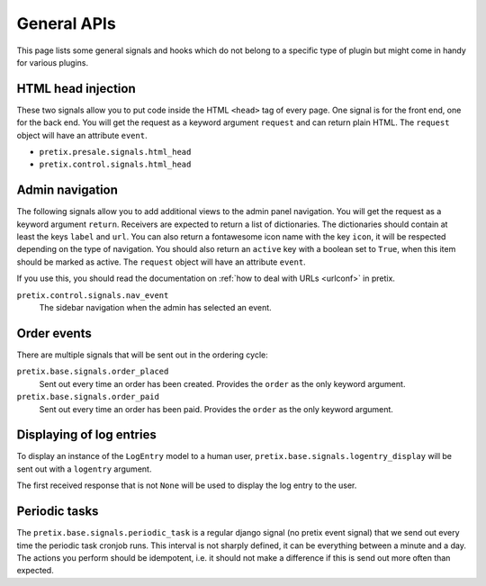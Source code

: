 .. highlight:: python
   :linenothreshold: 5

General APIs
============

This page lists some general signals and hooks which do not belong to a
specific type of plugin but might come in handy for various plugins.

HTML head injection
-------------------

These two signals allow you to put code inside the HTML ``<head>`` tag
of every page. One signal is for the front end, one for the back end. You
will get the request as a keyword argument ``request`` and can return plain
HTML. The ``request`` object will have an attribute ``event``.

* ``pretix.presale.signals.html_head``
* ``pretix.control.signals.html_head``

Admin navigation
----------------
The following signals allow you to add additional views to the admin panel
navigation. You will get the request as a keyword argument ``return``.
Receivers are expected to return a list of dictionaries. The dictionaries
should contain at least the keys ``label`` and ``url``. You can also return
a fontawesome icon name with the key ``icon``, it will  be respected depending
on the type of navigation. You should also return an ``active`` key with a boolean
set to ``True``, when this item should be marked as active. The ``request`` object
will have an attribute ``event``.

If you use this, you should read the documentation on :ref:`how to deal with URLs <urlconf>`
in pretix.

``pretix.control.signals.nav_event``
    The sidebar navigation when the admin has selected an event.

Order events
------------

There are multiple signals that will be sent out in the ordering cycle:

``pretix.base.signals.order_placed``
    Sent out every time an order has been created. Provides the ``order`` as the only
    keyword argument.

``pretix.base.signals.order_paid``
    Sent out every time an order has been paid. Provides the ``order`` as the only
    keyword argument.


Displaying of log entries
-------------------------

To display an instance of the ``LogEntry`` model to a human user,
``pretix.base.signals.logentry_display`` will be sent out with a ``logentry`` argument.

The first received response that is not ``None`` will be used to display the log entry
to the user.


Periodic tasks
--------------

The ``pretix.base.signals.periodic_task`` is a regular django signal (no pretix event
signal) that we send out every time the periodic task cronjob runs. This interval
is not sharply defined, it can be everything between a minute and a day. The actions
you perform should be idempotent, i.e. it should not make a difference if this is send
out more often than expected.
